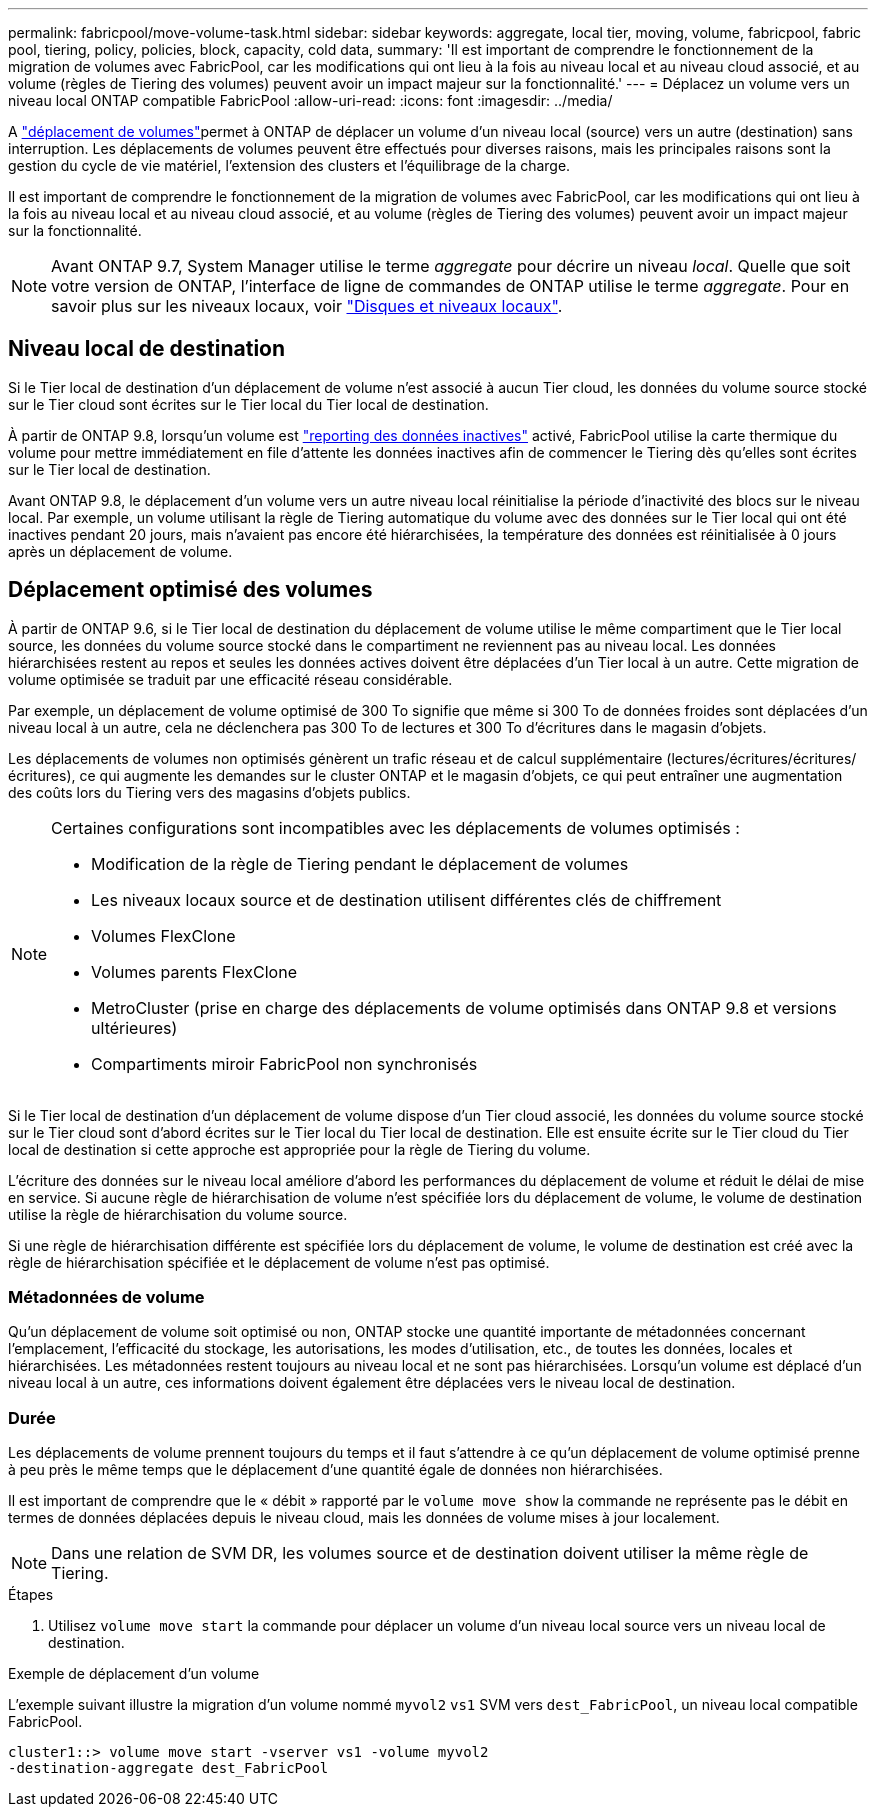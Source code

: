 ---
permalink: fabricpool/move-volume-task.html 
sidebar: sidebar 
keywords: aggregate, local tier, moving, volume, fabricpool, fabric pool, tiering, policy, policies, block, capacity, cold data, 
summary: 'Il est important de comprendre le fonctionnement de la migration de volumes avec FabricPool, car les modifications qui ont lieu à la fois au niveau local et au niveau cloud associé, et au volume (règles de Tiering des volumes) peuvent avoir un impact majeur sur la fonctionnalité.' 
---
= Déplacez un volume vers un niveau local ONTAP compatible FabricPool
:allow-uri-read: 
:icons: font
:imagesdir: ../media/


[role="lead"]
A link:../volumes/move-volume-task.html["déplacement de volumes"]permet à ONTAP de déplacer un volume d'un niveau local (source) vers un autre (destination) sans interruption. Les déplacements de volumes peuvent être effectués pour diverses raisons, mais les principales raisons sont la gestion du cycle de vie matériel, l'extension des clusters et l'équilibrage de la charge.

Il est important de comprendre le fonctionnement de la migration de volumes avec FabricPool, car les modifications qui ont lieu à la fois au niveau local et au niveau cloud associé, et au volume (règles de Tiering des volumes) peuvent avoir un impact majeur sur la fonctionnalité.


NOTE: Avant ONTAP 9.7, System Manager utilise le terme _aggregate_ pour décrire un niveau _local_. Quelle que soit votre version de ONTAP, l'interface de ligne de commandes de ONTAP utilise le terme _aggregate_. Pour en savoir plus sur les niveaux locaux, voir link:../disks-aggregates/index.html["Disques et niveaux locaux"].



== Niveau local de destination

Si le Tier local de destination d'un déplacement de volume n'est associé à aucun Tier cloud, les données du volume source stocké sur le Tier cloud sont écrites sur le Tier local du Tier local de destination.

À partir de ONTAP 9.8, lorsqu'un volume est link:determine-data-inactive-reporting-task.html["reporting des données inactives"] activé, FabricPool utilise la carte thermique du volume pour mettre immédiatement en file d'attente les données inactives afin de commencer le Tiering dès qu'elles sont écrites sur le Tier local de destination.

Avant ONTAP 9.8, le déplacement d'un volume vers un autre niveau local réinitialise la période d'inactivité des blocs sur le niveau local. Par exemple, un volume utilisant la règle de Tiering automatique du volume avec des données sur le Tier local qui ont été inactives pendant 20 jours, mais n'avaient pas encore été hiérarchisées, la température des données est réinitialisée à 0 jours après un déplacement de volume.



== Déplacement optimisé des volumes

À partir de ONTAP 9.6, si le Tier local de destination du déplacement de volume utilise le même compartiment que le Tier local source, les données du volume source stocké dans le compartiment ne reviennent pas au niveau local. Les données hiérarchisées restent au repos et seules les données actives doivent être déplacées d'un Tier local à un autre. Cette migration de volume optimisée se traduit par une efficacité réseau considérable.

Par exemple, un déplacement de volume optimisé de 300 To signifie que même si 300 To de données froides sont déplacées d'un niveau local à un autre, cela ne déclenchera pas 300 To de lectures et 300 To d'écritures dans le magasin d'objets.

Les déplacements de volumes non optimisés génèrent un trafic réseau et de calcul supplémentaire (lectures/écritures/écritures/écritures), ce qui augmente les demandes sur le cluster ONTAP et le magasin d'objets, ce qui peut entraîner une augmentation des coûts lors du Tiering vers des magasins d'objets publics.

[NOTE]
====
Certaines configurations sont incompatibles avec les déplacements de volumes optimisés :

* Modification de la règle de Tiering pendant le déplacement de volumes
* Les niveaux locaux source et de destination utilisent différentes clés de chiffrement
* Volumes FlexClone
* Volumes parents FlexClone
* MetroCluster (prise en charge des déplacements de volume optimisés dans ONTAP 9.8 et versions ultérieures)
* Compartiments miroir FabricPool non synchronisés


====
Si le Tier local de destination d'un déplacement de volume dispose d'un Tier cloud associé, les données du volume source stocké sur le Tier cloud sont d'abord écrites sur le Tier local du Tier local de destination. Elle est ensuite écrite sur le Tier cloud du Tier local de destination si cette approche est appropriée pour la règle de Tiering du volume.

L'écriture des données sur le niveau local améliore d'abord les performances du déplacement de volume et réduit le délai de mise en service. Si aucune règle de hiérarchisation de volume n'est spécifiée lors du déplacement de volume, le volume de destination utilise la règle de hiérarchisation du volume source.

Si une règle de hiérarchisation différente est spécifiée lors du déplacement de volume, le volume de destination est créé avec la règle de hiérarchisation spécifiée et le déplacement de volume n'est pas optimisé.



=== Métadonnées de volume

Qu'un déplacement de volume soit optimisé ou non, ONTAP stocke une quantité importante de métadonnées concernant l'emplacement, l'efficacité du stockage, les autorisations, les modes d'utilisation, etc., de toutes les données, locales et hiérarchisées. Les métadonnées restent toujours au niveau local et ne sont pas hiérarchisées. Lorsqu'un volume est déplacé d'un niveau local à un autre, ces informations doivent également être déplacées vers le niveau local de destination.



=== Durée

Les déplacements de volume prennent toujours du temps et il faut s'attendre à ce qu'un déplacement de volume optimisé prenne à peu près le même temps que le déplacement d'une quantité égale de données non hiérarchisées.

Il est important de comprendre que le « débit » rapporté par le  `volume move show` la commande ne représente pas le débit en termes de données déplacées depuis le niveau cloud, mais les données de volume mises à jour localement.


NOTE: Dans une relation de SVM DR, les volumes source et de destination doivent utiliser la même règle de Tiering.

.Étapes
. Utilisez `volume move start` la commande pour déplacer un volume d'un niveau local source vers un niveau local de destination.


.Exemple de déplacement d'un volume
L'exemple suivant illustre la migration d'un volume nommé `myvol2` `vs1` SVM vers `dest_FabricPool`, un niveau local compatible FabricPool.

[listing]
----
cluster1::> volume move start -vserver vs1 -volume myvol2
-destination-aggregate dest_FabricPool
----